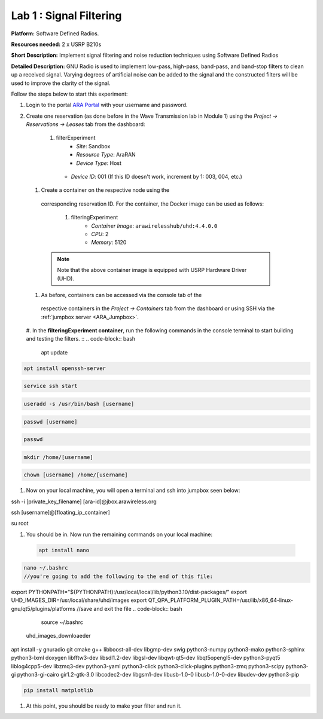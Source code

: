 Lab 1 : Signal Filtering 
==============================

**Platform:** Software Defined Radios.

..
   **Resources needed:** USRP N320, USRP B210, and a general purpose
   server.

**Resources needed:** 2 x USRP B210s

**Short Description:** Implement signal filtering and noise reduction techniques using Software Defined Radios

**Detailed Description:** GNU Radio is used to implement low-pass, 
high-pass, band-pass, and band-stop filters to clean up a received signal.
Varying degrees of artificial noise can be added to the signal and the 
constructed filters will be used to improve the clarity of the signal. 

Follow the steps below to start this experiment:

#. Login to the portal `ARA Portal <https://portal.arawireless.org>`_
   with your username and password.

#. Create one reservation (as done before in the Wave Transmission lab in Module 1)  
   using the *Project -> Reservations ->
   Leases* tab from the dashboard:

      1.  filterExperiment
	       * *Site*: Sandbox  
	       * *Resource Type*: AraRAN  
	       * *Device Type*: Host
      	 * *Device ID*: 001 (If this ID doesn't work, increment by 1: 003, 004, etc.)


 #. Create a container on the respective node using the
   corresponding reservation ID.  For the container, the Docker
   image can be used as follows:

      1. filteringExperiment
	        * *Container Image*: ``arawirelesshub/uhd:4.4.0.0``
	        * *CPU*: 2
	        * *Memory*: 5120
      
   .. note:: Note that the above container image is equipped with
      USRP Hardware Driver (UHD).

 #. As before, containers can be accessed via the console tab of the
   respective containers in the *Project -> Containers* tab from the
   dashboard or using SSH via the :ref:`jumpbox server <ARA_Jumpbox>`.

 #. In the **filteringExperiment container**, run the following commands in the console terminal to start building and testing the filters. ::
 .. code-block:: bash

  apt update

.. code-block:: bash

  apt install openssh-server
.. code-block:: bash
 
  service ssh start

.. code-block:: bash

  useradd -s /usr/bin/bash [username]

.. code-block:: bash

  passwd [username]

.. code-block:: bash

  passwd

.. code-block:: bash

  mkdir /home/[username]

.. code-block:: bash

  chown [username] /home/[username]

#. Now on your local machine, you will open a terminal and ssh into jumpbox seen below:

.. code-block:: bash

ssh -i [private_key_filename] [ara-id]@jbox.arawireless.org

.. code-block:: bash

ssh [username]@[floating_ip_container]

.. code-block:: bash

su root

#. You should be in. Now run the remaining commands on your local machine:


 .. code-block:: bash

  apt install nano

.. code-block:: bash

  nano ~/.bashrc
  //you're going to add the following to the end of this file:
export PYTHONPATH="${PYTHONPATH}:/usr/local/local/lib/python3.10/dist-packages/"
export UHD_IMAGES_DIR=/usr/local/share/uhd/images
export QT_QPA_PLATFORM_PLUGIN_PATH=/usr/lib/x86_64-linux-gnu/qt5/plugins/platforms
//save and exit the file
.. code-block:: bash
 
  source ~/.bashrc
 uhd_images_downloaeder

.. code-block:: bash

apt install -y gnuradio git cmake g++ libboost-all-dev libgmp-dev swig python3-numpy python3-mako python3-sphinx python3-lxml doxygen libfftw3-dev libsdl1.2-dev libgsl-dev libqwt-qt5-dev libqt5opengl5-dev python3-pyqt5 liblog4cpp5-dev libzmq3-dev python3-yaml python3-click python3-click-plugins python3-zmq python3-scipy python3-gi python3-gi-cairo gir1.2-gtk-3.0 libcodec2-dev libgsm1-dev libusb-1.0-0 libusb-1.0-0-dev libudev-dev python3-pip

.. code-block:: bash

  pip install matplotlib

#. At this point, you should be ready to make your filter and run it. 
